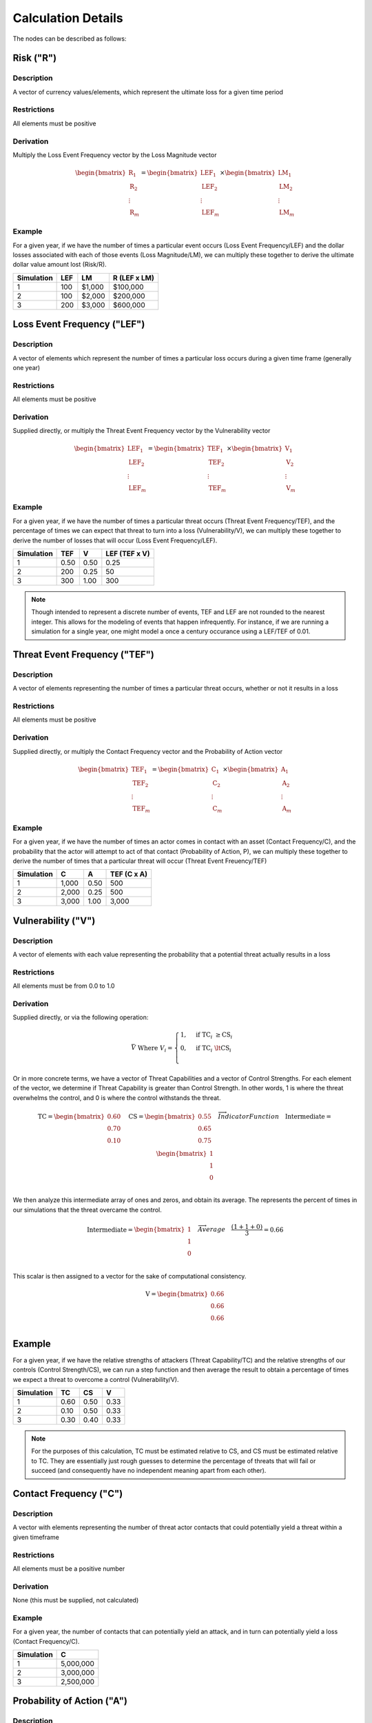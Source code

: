 Calculation Details
===================

The nodes can be described as follows:

**Risk ("R")**
--------------

Description
~~~~~~~~~~~
A vector of currency values/elements, which represent the ultimate loss
for a given time period

Restrictions
~~~~~~~~~~~~
All elements must be positive

Derivation
~~~~~~~~~~
Multiply the Loss Event Frequency vector by the Loss Magnitude vector

.. math::

    \begin{bmatrix}
        \text{R}_{1} \\
        \text{R}_{2} \\
        \vdots \\
        \text{R}_{m}
    \end{bmatrix}
    =
    \begin{bmatrix}
        \text{LEF}_{1} \\
        \text{LEF}_{2} \\
        \vdots \\
        \text{LEF}_{m}
    \end{bmatrix}
    \times
    \begin{bmatrix}
        \text{LM}_{1} \\
        \text{LM}_{2} \\
        \vdots \\
        \text{LM}_{m}
    \end{bmatrix}

Example
~~~~~~~
For a given year, if we have the number of times a particular event
occurs (Loss Event Frequency/LEF) and the dollar losses associated with 
each of those events (Loss Magnitude/LM), we can multiply these 
together to derive the ultimate dollar value amount lost (Risk/R).

+------------+-----+--------+--------------+
| Simulation | LEF | LM     | R (LEF x LM) |
+============+=====+========+==============+
| 1          | 100 | $1,000 | $100,000     |
+------------+-----+--------+--------------+
| 2          | 100 | $2,000 | $200,000     |
+------------+-----+--------+--------------+
| 3          | 200 | $3,000 | $600,000     |
+------------+-----+--------+--------------+

**Loss Event Frequency ("LEF")**
--------------------------------

Description
~~~~~~~~~~~
A vector of elements which represent the number of times a particular 
loss occurs during a given time frame (generally one year)

Restrictions
~~~~~~~~~~~~
All elements must be positive

Derivation
~~~~~~~~~~
Supplied directly, or multiply the Threat Event Frequency vector by the
Vulnerability vector

.. math::

    \begin{bmatrix}
        \text{LEF}_{1} \\
        \text{LEF}_{2} \\
        \vdots \\
        \text{LEF}_{m}
    \end{bmatrix}
    =
    \begin{bmatrix}
        \text{TEF}_{1} \\
        \text{TEF}_{2} \\
        \vdots \\
        \text{TEF}_{m}
    \end{bmatrix}
    \times
    \begin{bmatrix}
        \text{V}_{1} \\
        \text{V}_{2} \\
        \vdots \\
        \text{V}_{m}
    \end{bmatrix}

Example
~~~~~~~
For a given year, if we have the number of times a particular threat
occurs (Threat Event Frequency/TEF), and the percentage of times we can
expect that threat to turn into a loss (Vulnerability/V), we can
multiply these together to derive the number of losses that will occur
(Loss Event Frequency/LEF).

+------------+------+------+---------------+
| Simulation | TEF  | V    | LEF (TEF x V) |
+============+======+======+===============+
| 1          | 0.50 | 0.50 | 0.25          |
+------------+------+------+---------------+
| 2          | 200  | 0.25 | 50            |
+------------+------+------+---------------+
| 3          | 300  | 1.00 | 300           |
+------------+------+------+---------------+

.. note::

    Though intended to represent a discrete number of events, TEF and 
    LEF are not rounded to the nearest integer. This allows for
    the modeling of events that happen infrequently. For instance, if
    we are running a simulation for a single year, one might model a
    once a century occurance using a LEF/TEF of 0.01.

**Threat Event Frequency ("TEF")**
----------------------------------

Description
~~~~~~~~~~~
A vector of elements representing the number of times a particular 
threat occurs, whether or not it results in a loss

Restrictions
~~~~~~~~~~~~
All elements must be positive

Derivation
~~~~~~~~~~
Supplied directly, or multiply the Contact Frequency vector and the 
Probability of Action vector

.. math::

    \begin{bmatrix}
        \text{TEF}_{1} \\
        \text{TEF}_{2} \\
        \vdots \\
        \text{TEF}_{m}
    \end{bmatrix}
    =
    \begin{bmatrix}
        \text{C}_{1} \\
        \text{C}_{2} \\
        \vdots \\
        \text{C}_{m}
    \end{bmatrix}
    \times
    \begin{bmatrix}
        \text{A}_{1} \\
        \text{A}_{2} \\
        \vdots \\
        \text{A}_{m}
    \end{bmatrix}

Example
~~~~~~~
For a given year, if we have the number of times an actor comes in
contact with an asset (Contact Frequency/C), and the probability that
the actor will attempt to act of that contact (Probability of Action,
P), we can multiply these together to derive the number of times that
a particular threat will occur (Threat Event Freuency/TEF)

+------------+-------+------+---------------+
| Simulation | C     | A    | TEF (C x A)   |
+============+=======+======+===============+
| 1          | 1,000 | 0.50 | 500           |
+------------+-------+------+---------------+
| 2          | 2,000 | 0.25 | 500           |
+------------+-------+------+---------------+
| 3          | 3,000 | 1.00 | 3,000         |
+------------+-------+------+---------------+

**Vulnerability ("V")**
-----------------------

Description
~~~~~~~~~~~
A vector of elements with each value representing the probability that
a potential threat actually results in a loss

Restrictions
~~~~~~~~~~~~
All elements must be from 0.0 to 1.0

Derivation
~~~~~~~~~~
Supplied directly, or via the following operation:

.. math::

    \bar{V}
    \;
    \text{Where}
    \;
    V_{i}
    =
    \begin{cases}
        1, & \text{if} \; \text{TC}_{i} \; \geq \text{CS}_{i}\\
        0, & \text{if} \; \text{TC}_{i} \; \lt \text{CS}_{i}\\
    \end{cases}

Or in more concrete terms, we have a vector of Threat Capabilities and
a vector of Control Strengths. For each element of the vector, we
determine if Threat Capability is greater than Control Strength. In
other words, 1 is where the threat overwhelms the control, and 0 is
where the control withstands the threat.

.. math::

    \text{TC}
    =
    \begin{bmatrix}
        0.60 \\
        0.70 \\
        0.10 \\
    \end{bmatrix}
    \quad
    \text{CS}
    =
    \begin{bmatrix}
        0.55 \\
        0.65 \\
        0.75 \\
    \end{bmatrix}
    \quad
    \overrightarrow{Indicator Function}
    \quad
    \text{Intermediate}
    =
    \begin{bmatrix}
        1 \\
        1 \\
        0 \\
    \end{bmatrix}

We then analyze this intermediate array of ones and zeros, and obtain
its average. The represents the percent of times in our simulations
that the threat overcame the control.

.. math::

    \text{Intermediate}
    =
    \begin{bmatrix}
        1 \\
        1 \\
        0 \\
    \end{bmatrix}
    \quad
    \overrightarrow{Average}
    \quad
    \frac
        {(1 + 1 + 0)}
        {3}
    =
    0.66

This scalar is then assigned to a vector for the sake of computational
consistency.

.. math::

    \text{V}
    =
    \begin{bmatrix}
        0.66 \\
        0.66 \\
        0.66 \\
    \end{bmatrix}

Example
-------
For a given year, if we have the relative strengths of attackers
(Threat Capability/TC) and the relative strengths of our controls
(Control Strength/CS), we can run a step function and then average the
result to obtain a percentage of times we expect a threat to overcome
a control (Vulnerability/V).

+------------+------+------+------+
| Simulation | TC   | CS   | V    |
+============+======+======+======+
| 1          | 0.60 | 0.50 | 0.33 |
+------------+------+------+------+
| 2          | 0.10 | 0.50 | 0.33 |
+------------+------+------+------+
| 3          | 0.30 | 0.40 | 0.33 |
+------------+------+------+------+

.. note::

    For the purposes of this calculation, TC must be estimated relative
    to CS, and CS must be estimated relative to TC. They are
    essentially just rough guesses to determine the percentage of
    threats that will fail or succeed (and consequently have no
    independent meaning apart from each other).

**Contact Frequency ("C")**
---------------------------

Description
~~~~~~~~~~~
A vector with elements representing the number of threat 
actor contacts that could potentially yield a threat within a given 
timeframe

Restrictions
~~~~~~~~~~~~
All elements must be a positive number

Derivation
~~~~~~~~~~
None (this must be supplied, not calculated)

Example
~~~~~~~
For a given year, the number of contacts that can potentially yield an
attack, and in turn can potentially yield a loss (Contact Frequency/C).

+------------+-----------+
| Simulation | C         |
+============+===========+
| 1          | 5,000,000 | 
+------------+-----------+
| 2          | 3,000,000 |
+------------+-----------+
| 3          | 2,500,000 |
+------------+-----------+

**Probability of Action ("A")**
-------------------------------

Description
~~~~~~~~~~~
A vector with elements representing the probability that a threat actor
will proceed after coming into contact with an organization 

Restrictions
------------
All elements must be number from 0.0 to 1.0

Derivation
----------
None (this must be supplied, not calculated)

Example
-------
The probability that a contact results in action being taken against a
resource (Probability of Action/P)

+------------+------+
| Simulation | P    |
+============+======+
| 1          | 0.95 | 
+------------+------+
| 2          | 0.90 |
+------------+------+
| 3          | 0.80 |
+------------+------+

**Threat Capability ("TC")**
----------------------------

Description
~~~~~~~~~~~
A vector of unitless elements that describe the relative 
level of expertise and resources of a threat actor (relative to a
Control Strength)

Restrictions
~~~~~~~~~~~~
All elements must be number from 0.0 to 1.0

Derivation
~~~~~~~~~~
None (this must be supplied, not calculated)

Example
-------
The relative strength of a threat actor (Threat Capavility/C) as it
relates to the relative strength of the controls (Control Strength/CS)

+------------+------+
| Simulation | TC   |
+============+======+
| 1          | 0.75 | 
+------------+------+
| 2          | 0.60 |
+------------+------+
| 3          | 0.70 |
+------------+------+

**Control Strength ("CS")**
---------------------------

Description
~~~~~~~~~~~
A vector of unitless elements that describe the relative strength of a 
given control (relative to the Threat Capability of a given actor)

Restrictions
~~~~~~~~~~~~
All elements must be a number from 0.0 to 1.0

Derivation
~~~~~~~~~~
None (this must be supplied, not calculated)

Example
-------
The relative strength of a set of controls (Control Strength/CS) as it
relates to the relative strength of a threat actor (Threat
Capability/TC)

+------------+------+
| Simulation | TC   |
+============+======+
| 1          | 0.15 | 
+------------+------+
| 2          | 0.10 |
+------------+------+
| 3          | 0.05 |
+------------+------+

**Loss Magnitude ("LM")**
-------------------------

Description
~~~~~~~~~~~
A vector of currency values describing the total loss for a single Loss
Event

Restrictions
~~~~~~~~~~~~
All elements must be positive

Derivation
~~~~~~~~~~
Supplied directly, or the sum of the Primary Loss vector and Secondary
Loss vector

.. math::

    \begin{bmatrix}
        \text{LM}_{1} \\
        \text{LM}_{2} \\
        \vdots \\
        \text{LM}_{m}
    \end{bmatrix}
    =
    \begin{bmatrix}
        \text{PL}_{1} \\
        \text{PL}_{2} \\
        \vdots \\
        \text{PL}_{m}
    \end{bmatrix}
    +
    \begin{bmatrix}
        \text{SL}_{1} \\
        \text{SL}_{2} \\
        \vdots \\
        \text{SL}_{m}
    \end{bmatrix}

Example
~~~~~~~
For a given loss, if we have the total dollar amount of a primary loss
(Primary Loss/PL), and the total dollar amount of a secondary loss
(Secondary Loss/SL), we can obtain the total amount (Loss Magnitude/LM)
by adding PL and SL.

+------------+------+-----+--------------+
| Simulation | PL   | SL  | LM (PL + SL) |
+============+======+=====+==============+
| 1          | $120 | $80 | $200         |
+------------+------+-----+--------------+
| 2          | $210 | $5  | $215         |
+------------+------+-----+--------------+
| 3          | $200 | $60 | $260         |
+------------+------+-----+--------------+

**Primary Loss ("PL")**
-----------------------

Description
~~~~~~~~~~~
A vector of currency losses directly attributable to the threat

Restrictions
~~~~~~~~~~~~
All elements must be positive

Derivation
~~~~~~~~~~
None (this must be supplied, not calculated)

Example
~~~~~~~
The amount of the loss directly attributable to the threat (Primary
Loss/PL)

+------------+------------+
| Simulation | PL         |
+============+============+
| 1          | $5,000,000 | 
+------------+------------+
| 2          | $3,500,000 |
+------------+------------+
| 3          | $2,500,000 |
+------------+------------+

**Secondary Loss ("SL")**
-------------------------

Description
~~~~~~~~~~~
A vector of currency losses attributable to secondary factors

Restrictions
~~~~~~~~~~~~
All elements must be positive

Derivation
~~~~~~~~~~
Supplied directly, or the rowwise sum of 1) the Secondary Loss Event
Frequency vector and 2) the Secondary Loss Event Magnitude vector
multiplied together on an elementwise basis.

.. math::

    \begin{bmatrix} 
            \text{SL}_{1} \\
            \text{SL}_{1} \\
            \vdots        \\
            \text{SL}_{1} \\
    \end{bmatrix}
    \quad
    =
    \quad
    \sum\limits^n_{j=1}
    \quad
    \left(
        \quad
        \begin{bmatrix} 
                \text{SLEF}_{1,1} & \text{SLEF}_{1,2} & \dots  & \text{SLEF}_{1,n} \\
                \text{SLEF}_{2,1} & \text{SLEF}_{2,2} & \dots  & \text{SLEF}_{2,n} \\
                \vdots            & \vdots            & \ddots & \vdots \\
                \text{SLEF}_{m,1} & \text{SLEF}_{m,2} & \dots  & \text{SLEF}_{m,n} \\
        \end{bmatrix}
        \quad
        \circ
        \quad
        \begin{bmatrix} 
                \text{SLEM}_{1,1} & \text{SLEM}_{1,2} & \dots  & \text{SLEM}_{1,n} \\
                \text{SLEM}_{2,1} & \text{SLEM}_{2,2} & \dots  & \text{SLEM}_{2,n} \\
                \vdots            & \vdots            & \ddots & \vdots \\
                \text{SLEM}_{m,1} & \text{SLEM}_{m,2} & \dots  & \text{SLEM}_{m,n} \\
        \end{bmatrix}
        \quad
    \right)

Example
~~~~~~~
For a given model, we can have a matrix of secondary loss
proababilities. Each row can represent a simulation and each column can
represent a loss type. In this example below we have three different 
probability columns for different types of probability loss. E.g. the 
probabilities of loss for simulation 1 are 0.95, 0.05, and 1.00.

+------------+-------------+--------------+--------------+
| Simulation | Prob Loss A | Prob Loss B  | Prob Loss C  |
+============+=============+==============+==============+
| 1          | 0.95        | 0.05         | 1.00         |
+------------+-------------+--------------+--------------+
| 2          | 0.90        | 0.10         | 1.00         |
+------------+-------------+--------------+--------------+
| 3          | 0.50        | 0.10         | 0.80         |
+------------+-------------+--------------+--------------+

For a given model, we can also have the dollar amounts associated with
these individual loss types.

+------------+-------------+--------------+--------------+
| Simulation | $ Loss A    | $ Loss B     | $ Loss C     |
+============+=============+==============+==============+
| 1          | $1,000      | $100         | $50          |
+------------+-------------+--------------+--------------+
| 2          | $2,000      | $50          | $90          |
+------------+-------------+--------------+--------------+
| 3          | $1,500      | $30          | $25          |
+------------+-------------+--------------+--------------+

This allows us to match up these matrices on an element-by-element
basis and say something like:

Cell 1A from table 1 is 0.95 and cell 1A from table 2 is $1,000.
Multiplying (Sim 1, Prob Loss A) by (Sim 1, $ Loss A) yields $950. We
can put this result in table 3.

+------------+------------------+
| Simulation | Secondary Loss A |
+============+==================+
| 1          | $950             |
+------------+------------------+

If we do this for every cell in tables 1 and 2, we can a new table that
has the secondary losses for each loss type and each simulation.

+------------+--------+--------+--------+
| Simulation | SL (A) | SL (B) | SL (C) |
+============+========+========+========+
| 1          | $950   | $5     | $50    |
+------------+--------+--------+--------+
| 2          | $1,800 | $5     | $90    |
+------------+--------+--------+--------+
| 3          | $750   | $3     | $20    |
+------------+--------+--------+--------+

Finally, it is possible to add up each row to get the total amount of
Secondary Loss for a given simulation. This Secondary Loss vector can
then be added to the Primary Loss vector to do further calculations.

+------------+----------------------+
| Simulation | Total Secondary Loss |
+============+======================+
| 1          | $1,005               |
+------------+----------------------+
| 2          | $1,895               |
+------------+----------------------+
| 3          | $773                 |
+------------+----------------------+

**Secondary Loss Event Frequency ("SLEF")**
-------------------------------------------

Description
~~~~~~~~~~~
A matrix of probabilities with each row representing a single
simulation, and each column represents the probability that a
particular secondary loss type will occur

Restrictions
------------
All matrix elements must be number from 0.0 to 1.0

Derivation
----------
None (this must be supplied, not calculated)

Example
~~~~~~~
For a given model, you may have three simulations and three separate
different loss types. This would give you three different probabilities
for each simulation, and three different simulations for each
probability type.

+------------+-------------+--------------+--------------+
| Simulation | Prob Loss A | Prob Loss B  | Prob Loss C  |
+============+=============+==============+==============+
| 1          | 0.95        | 0.05         | 1.00         |
+------------+-------------+--------------+--------------+
| 2          | 0.90        | 0.10         | 1.00         |
+------------+-------------+--------------+--------------+
| 3          | 0.50        | 0.10         | 0.80         |
+------------+-------------+--------------+--------------+

**Secondary Loss Event Magnitude ("SLEM")**
-------------------------------------------

Description
~~~~~~~~~~~
A matrix of currency amounts with each row representing a single
simulation, and each column represents the the amount of loss for amount
particular loss type

Restrictions
------------
All matrix elements must be positive

Derivation
----------
None (this must be supplied, not calculated)

Example
~~~~~~~
For a given model, you may have three simulations and three separate
different loss types. This would give you three different dollar
amounts for each simulation, and three different simulations for each
dollar amount type.

+------------+-------------+--------------+--------------+
| Simulation | $ Loss A    | $ Loss B     | $ Loss C     |
+============+=============+==============+==============+
| 1          | $1,000      | $100         | $50          |
+------------+-------------+--------------+--------------+
| 2          | $2,000      | $50          | $90          |
+------------+-------------+--------------+--------------+
| 3          | $1,500      | $30          | $25          |
+------------+-------------+--------------+--------------+
